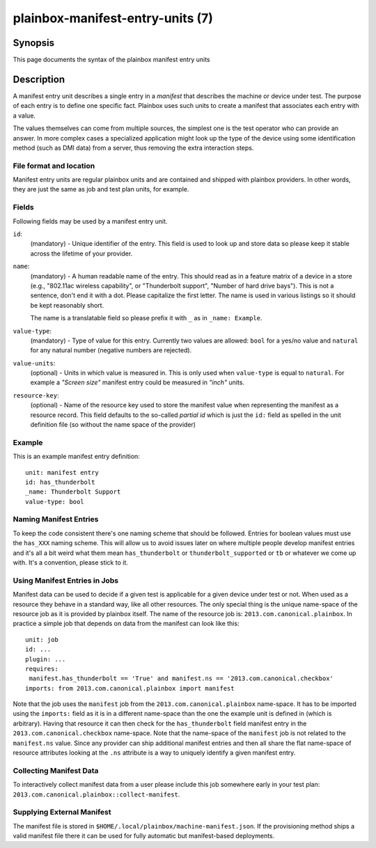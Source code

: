 =================================
plainbox-manifest-entry-units (7)
=================================

Synopsis
========

This page documents the syntax of the plainbox manifest entry units

Description
===========

A manifest entry unit describes a single entry in a *manifest* that describes
the machine or device under test. The purpose of each entry is to define one
specific fact. Plainbox uses such units to create a manifest that associates
each entry with a value.

The values themselves can come from multiple sources, the simplest one is the
test operator who can provide an answer. In more complex cases a specialized
application might look up the type of the device using some identification
method (such as DMI data) from a server, thus removing the extra interaction
steps.

File format and location
------------------------

Manifest entry units are regular plainbox units and are contained and shipped
with plainbox providers. In other words, they are just the same as job and test
plan units, for example.

Fields
------

Following fields may be used by a manifest entry unit.

``id``:
    (mandatory) - Unique identifier of the entry. This field is used to look up
    and store data so please keep it stable across the lifetime of your
    provider.

``name``:
    (mandatory) - A human readable name of the entry. This should read as in a
    feature matrix of a device in a store (e.g., "802.11ac wireless
    capability", or "Thunderbolt support", "Number of hard drive bays"). This
    is not a sentence, don't end it with a dot. Please capitalize the first
    letter. The name is used in various listings so it should be kept
    reasonably short.

    The name is a translatable field so please prefix it with ``_`` as in
    ``_name: Example``.

``value-type``:
    (mandatory) - Type of value for this entry. Currently two values are
    allowed: ``bool`` for a yes/no value and ``natural`` for any natural number
    (negative numbers are rejected).

``value-units``:
    (optional) - Units in which value is measured in. This is only used when
    ``value-type`` is equal to ``natural``. For example a *"Screen size"*
    manifest entry could be measured in *"inch"* units.

``resource-key``:
    (optional) - Name of the resource key used to store the manifest value when
    representing the manifest as a resource record. This field defaults to the
    so-called *partial id* which is just the ``id:`` field as spelled in the
    unit definition file (so without the name space of the provider)

Example
-------

This is an example manifest entry definition::

    unit: manifest entry
    id: has_thunderbolt
    _name: Thunderbolt Support
    value-type: bool

Naming Manifest Entries
-----------------------

To keep the code consistent there's one naming scheme that should be followed.
Entries for boolean values must use the ``has_XXX`` naming scheme. This will
allow us to avoid issues later on where multiple people develop manifest
entries and it's all a bit weird what them mean ``has_thunderbolt`` or
``thunderbolt_supported`` or ``tb`` or whatever we come up with. It's a
convention, please stick to it.

Using Manifest Entries in Jobs
------------------------------

Manifest data can be used to decide if a given test is applicable for a given
device under test or not. When used as a resource they behave in a standard
way, like all other resources. The only special thing is the unique name-space
of the resource job as it is provided by plainbox itself. The name of the
resource job is: ``2013.com.canonical.plainbox``. In practice a simple job that
depends on data from the manifest can look like this::

    unit: job
    id: ...
    plugin: ...
    requires:
     manifest.has_thunderbolt == 'True' and manifest.ns == '2013.com.canonical.checkbox'
    imports: from 2013.com.canonical.plainbox import manifest

Note that the job uses the ``manifest`` job from the
``2013.com.canonical.plainbox`` name-space. It has to be imported using the
``imports:`` field as it is in a different name-space than the one the example
unit is defined in (which is arbitrary). Having that resource it can then check
for the ``has_thunderbolt`` field manifest entry in the
``2013.com.canonical.checkbox`` name-space. Note that the name-space of the
``manifest`` job is not related to the ``manifest.ns`` value. Since any
provider can ship additional manifest entries and then all share the flat
name-space of resource attributes looking at the ``.ns`` attribute is a way to
uniquely identify a given manifest entry.

Collecting Manifest Data
------------------------

To interactively collect manifest data from a user please include this job
somewhere early in your test plan:
``2013.com.canonical.plainbox::collect-manifest``.

Supplying External Manifest
---------------------------

The manifest file is stored in ``$HOME/.local/plainbox/machine-manifest.json``.
If the provisioning method ships a valid manifest file there it can be used for
fully automatic but manifest-based deployments.
